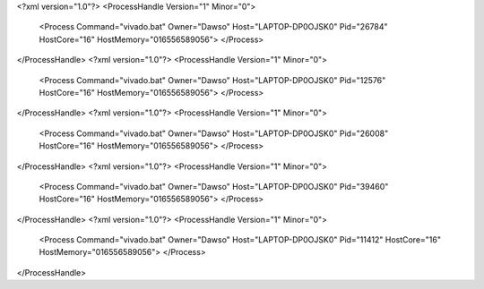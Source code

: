 <?xml version="1.0"?>
<ProcessHandle Version="1" Minor="0">
    <Process Command="vivado.bat" Owner="Dawso" Host="LAPTOP-DP0OJSK0" Pid="26784" HostCore="16" HostMemory="016556589056">
    </Process>
</ProcessHandle>
<?xml version="1.0"?>
<ProcessHandle Version="1" Minor="0">
    <Process Command="vivado.bat" Owner="Dawso" Host="LAPTOP-DP0OJSK0" Pid="12576" HostCore="16" HostMemory="016556589056">
    </Process>
</ProcessHandle>
<?xml version="1.0"?>
<ProcessHandle Version="1" Minor="0">
    <Process Command="vivado.bat" Owner="Dawso" Host="LAPTOP-DP0OJSK0" Pid="26008" HostCore="16" HostMemory="016556589056">
    </Process>
</ProcessHandle>
<?xml version="1.0"?>
<ProcessHandle Version="1" Minor="0">
    <Process Command="vivado.bat" Owner="Dawso" Host="LAPTOP-DP0OJSK0" Pid="39460" HostCore="16" HostMemory="016556589056">
    </Process>
</ProcessHandle>
<?xml version="1.0"?>
<ProcessHandle Version="1" Minor="0">
    <Process Command="vivado.bat" Owner="Dawso" Host="LAPTOP-DP0OJSK0" Pid="11412" HostCore="16" HostMemory="016556589056">
    </Process>
</ProcessHandle>
